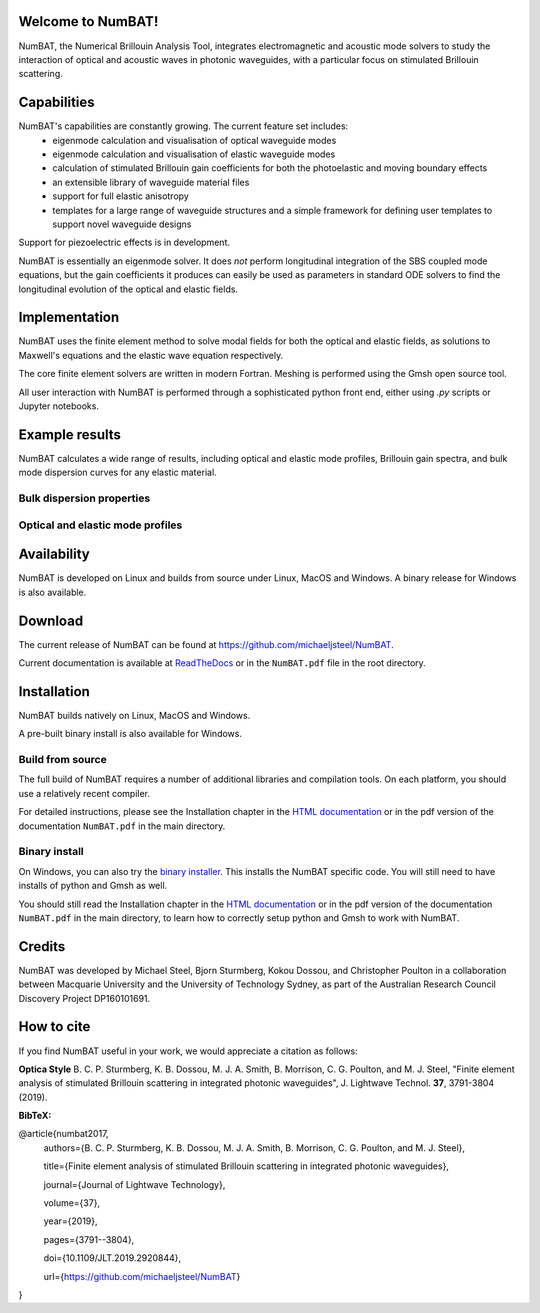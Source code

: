 Welcome to NumBAT!
--------------------

NumBAT, the Numerical Brillouin Analysis Tool, integrates electromagnetic and acoustic mode solvers to study the interaction of optical and acoustic waves in photonic waveguides, with a particular focus on stimulated Brillouin scattering.



Capabilities
--------------
NumBAT's capabilities are constantly growing. The current feature set includes:
  - eigenmode calculation and visualisation of optical waveguide modes
  - eigenmode calculation and visualisation of elastic waveguide modes
  - calculation of stimulated Brillouin gain coefficients for both the photoelastic and moving boundary effects
  - an extensible library of waveguide material files
  - support for full elastic anisotropy
  - templates for a large range of waveguide structures and a simple framework for defining user templates to support novel waveguide designs

Support for piezoelectric effects is in development.


NumBAT is essentially an eigenmode solver. It does *not* perform longitudinal integration of the SBS coupled mode equations, but the gain coefficients it produces can easily be used as parameters in standard ODE solvers to find the longitudinal evolution of the optical and elastic fields.


Implementation
---------------
NumBAT uses the finite element method to solve modal fields for both the optical and elastic fields, as solutions to Maxwell's equations and the elastic wave equation respectively.

The core finite element solvers are written in modern Fortran. Meshing is performed using the Gmsh open source tool.

All user interaction with NumBAT is performed through a sophisticated python front end, either using `.py` scripts or Jupyter notebooks.


Example results
-----------------

NumBAT calculates a wide range of results, including optical and elastic mode profiles, Brillouin gain spectra, and bulk mode dispersion curves for any elastic material.


Bulk dispersion properties
^^^^^^^^^^^^^^^^^^^^^^^^^^

.. figure:: ./docs/source/images/tutorial/tut_03b-dispersion_multicore.png
   :width: 5cm

.. figure:: ./docs/source/images/bulkdisp/gaas_bulkdisp_all.png
   :width: 5cm

Optical and elastic mode profiles
^^^^^^^^^^^^^^^^^^^^^^^^^^^^^^^^^

.. figure:: ./docs/source/images/tutorial/tut_06-fields/AC_mode_08.png
   :width: 5cm


.. figure:: ./docs/source/images/tutorial/tut_06-gain_spectra.png
   :width: 5cm



Availability
------------
NumBAT is developed on Linux and builds from source under Linux, MacOS and Windows. A binary release for Windows is also available.


Download
---------

The current release of NumBAT can be found at https://github.com/michaeljsteel/NumBAT.


Current documentation is available
at  `ReadTheDocs <http://numbat-au.readthedocs.io/en/latest/>`_ or in the ``NumBAT.pdf`` file in the root directory.


Installation
-------------
NumBAT builds natively on Linux, MacOS and Windows.

A pre-built binary install is also available for Windows.

Build from source
^^^^^^^^^^^^^^^^^^
The full build of NumBAT requires a number of additional libraries and compilation tools. On each platform, you should use a relatively recent compiler.

For detailed instructions, please see the Installation chapter in the `HTML documentation <http://numbat-au.readthedocs.io/en/latest/>`_ or in the pdf version of the documentation ``NumBAT.pdf`` in the main directory.

Binary install
^^^^^^^^^^^^^^^^^^
On Windows, you can also try the `binary installer <https://github.com/michaeljsteel/NumBAT/releases/tag/v2.1.0>`_. This installs the NumBAT specific code. You will still need to have installs of python and Gmsh as well.

You should still read the Installation chapter in the `HTML documentation <http://numbat-au.readthedocs.io/en/latest/>`_ or in the pdf version of the documentation ``NumBAT.pdf`` in the main directory, to learn how to correctly setup python and Gmsh to work with NumBAT.


Credits
------------------------
NumBAT was developed by Michael Steel, Bjorn Sturmberg, Kokou Dossou, and Christopher Poulton in a collaboration between Macquarie University and the University of Technology Sydney, as part of the Australian Research Council Discovery Project DP160101691.

How to cite
-------------
If you find NumBAT useful in your work, we would appreciate a citation as follows:

**Optica Style**
B. C. P. Sturmberg, K. B. Dossou, M. J. A. Smith, B. Morrison, C. G. Poulton, and M. J. Steel, "Finite element analysis of stimulated Brillouin scattering in integrated photonic waveguides", J. Lightwave Technol. **37**, 3791-3804 (2019).

**BibTeX:**


@article{numbat2017,
   authors={B. C. P. Sturmberg, K. B. Dossou, M. J. A. Smith, B. Morrison, C. G. Poulton, and M. J. Steel},

   title={Finite element analysis of stimulated Brillouin scattering in integrated photonic waveguides},

   journal={Journal of Lightwave Technology},

   volume={37},

   year={2019},

   pages={3791--3804},

   doi={10.1109/JLT.2019.2920844},

   url={https://github.com/michaeljsteel/NumBAT}
}